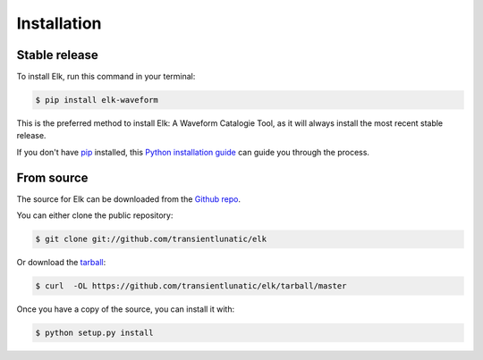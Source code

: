 .. highlight:: shell

============
Installation
============


Stable release
--------------

To install Elk, run this command in your terminal:

.. code-block:: console

    $ pip install elk-waveform

This is the preferred method to install Elk: A Waveform Catalogie Tool, as it will always install the most recent stable release.

If you don't have `pip`_ installed, this `Python installation guide`_ can guide
you through the process.

.. _pip: https://pip.pypa.io
.. _Python installation guide: http://docs.python-guide.org/en/latest/starting/installation/


From source
-----------

The source for Elk can be downloaded from the `Github repo`_.

You can either clone the public repository:

.. code-block:: console

    $ git clone git://github.com/transientlunatic/elk

Or download the `tarball`_:

.. code-block:: console

    $ curl  -OL https://github.com/transientlunatic/elk/tarball/master

Once you have a copy of the source, you can install it with:

.. code-block:: console

    $ python setup.py install


.. _Github repo: https://github.com/transientlunatic/elk
.. _tarball: https://github.com/transientlunatic/elk/tarball/master
